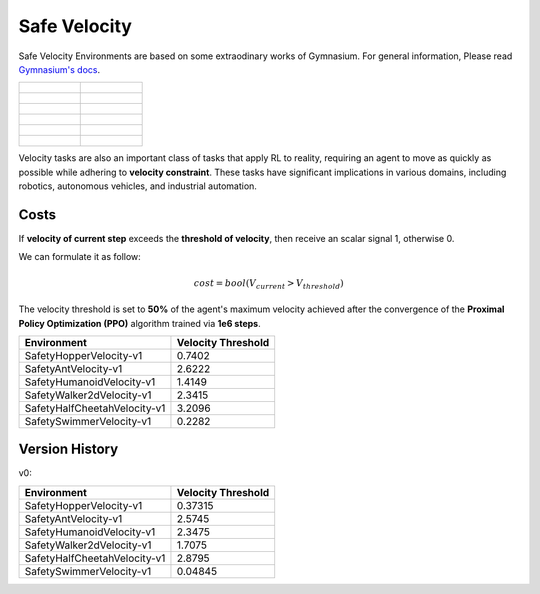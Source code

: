 Safe Velocity
================

Safe Velocity Environments are based on some extraodinary works of Gymnasium. For general information, Please read `Gymnasium's docs <https://gymnasium.farama.org/environments/mujoco/>`__.

.. list-table::

    * - .. figure:: ../_static/images/hopper_vel_unsafe.gif
            :width: 300px
        .. centered:: HopperVelocity UNSAFE
      - .. figure:: ../_static/images/hopper_vel_safe.gif
            :width: 300px
        .. centered:: HopperVelocity SAFE
    * - .. figure:: ../_static/images/ant_vel_unsafe.gif
            :width: 300px
        .. centered:: AntVelocity UNSAFE
      - .. figure:: ../_static/images/ant_vel_safe.gif
            :width: 300px
        .. centered:: AntVelocity SAFE
    * - .. figure:: ../_static/images/humanoid_vel_unsafe.gif
            :width: 300px
        .. centered:: HumanoidVelocity UNSAFE
      - .. figure:: ../_static/images/humanoid_vel_safe.gif
            :width: 300px
        .. centered:: HumanoidVelocity SAFE
    * - .. figure:: ../_static/images/walker2d_vel_unsafe.gif
            :width: 300px
        .. centered:: Walker2dVelocity UNSAFE
      - .. figure:: ../_static/images/walker2d_vel_safe.gif
            :width: 300px
        .. centered:: Walker2dVelocity SAFE
    * - .. figure:: ../_static/images/half_cheetah_vel_unsafe.gif
            :width: 300px
        .. centered:: HalfCheetahVelocity UNSAFE
      - .. figure:: ../_static/images/half_cheetah_vel_safe.gif
            :width: 300px
        .. centered:: HalfCheetahVelocity SAFE
    * - .. figure:: ../_static/images/swimmer_vel_unsafe.gif
            :width: 300px
        .. centered:: SwimmerVelocity UNSAFE
      - .. figure:: ../_static/images/swimmer_vel_safe.gif
            :width: 300px
        .. centered:: SwimmerVelocity SAFE

Velocity tasks are also an important class of tasks that apply RL to reality, requiring an agent to move as quickly as possible while adhering to **velocity constraint**. These tasks have significant implications in various domains, including robotics, autonomous vehicles, and industrial automation.

Costs
-----

If **velocity of current step** exceeds the **threshold of velocity**, then receive an scalar signal 1, otherwise 0.

We can formulate it as follow:

.. math:: cost=bool(V_{current} > V_{threshold})

The velocity threshold is set to **50%** of the agent's maximum velocity achieved after the convergence of the **Proximal Policy Optimization (PPO)** algorithm trained via **1e6 steps**.

+------------------------------+--------------------+
| Environment                  | Velocity Threshold |
+==============================+====================+
| SafetyHopperVelocity-v1      | 0.7402             |
+------------------------------+--------------------+
| SafetyAntVelocity-v1         | 2.6222             |
+------------------------------+--------------------+
| SafetyHumanoidVelocity-v1    | 1.4149             |
+------------------------------+--------------------+
| SafetyWalker2dVelocity-v1    | 2.3415             |
+------------------------------+--------------------+
| SafetyHalfCheetahVelocity-v1 | 3.2096             |
+------------------------------+--------------------+
| SafetySwimmerVelocity-v1     | 0.2282             |
+------------------------------+--------------------+

Version History
---------------

v0:

+------------------------------+--------------------+
| Environment                  | Velocity Threshold |
+==============================+====================+
| SafetyHopperVelocity-v1      | 0.37315            |
+------------------------------+--------------------+
| SafetyAntVelocity-v1         | 2.5745             |
+------------------------------+--------------------+
| SafetyHumanoidVelocity-v1    | 2.3475             |
+------------------------------+--------------------+
| SafetyWalker2dVelocity-v1    | 1.7075             |
+------------------------------+--------------------+
| SafetyHalfCheetahVelocity-v1 | 2.8795             |
+------------------------------+--------------------+
| SafetySwimmerVelocity-v1     | 0.04845            |
+------------------------------+--------------------+
